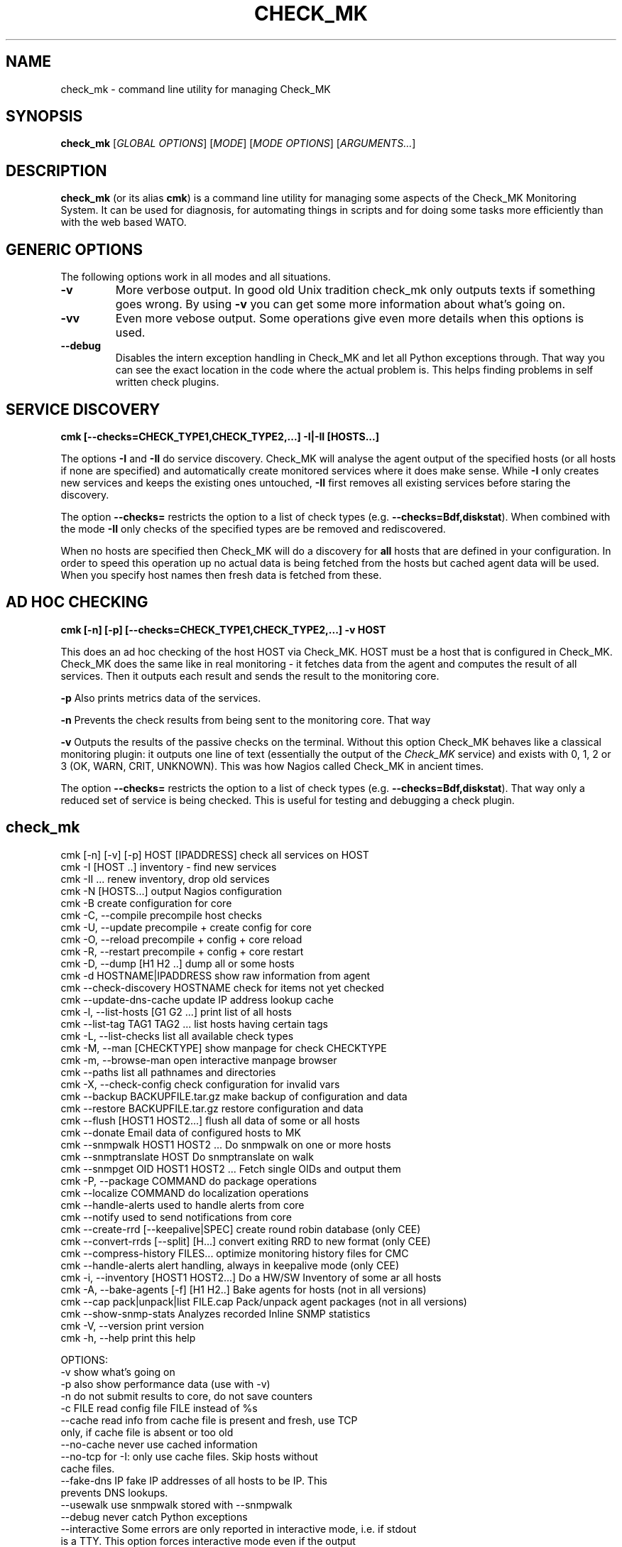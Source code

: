 .TH CHECK_MK "1" "November 2015" "Check_MK" "Check_MK Command line utility"

.SH NAME
check_mk \- command line utility for managing Check_MK

.SH SYNOPSIS
\fBcheck_mk\fR [\fIGLOBAL OPTIONS\fR] [\fIMODE\fR] [\fIMODE OPTIONS\fR] [\fIARGUMENTS...\fR]

.SH DESCRIPTION
\fBcheck_mk\fR (or its alias \fBcmk\fR) is a command line utility for managing
some aspects of the Check_MK Monitoring System. It can be used for diagnosis,
for automating things in scripts and for doing some tasks more efficiently than
with the web based WATO.

.SH GENERIC OPTIONS

The following options work in all modes and all situations.

.TP
.B -v
More verbose output. In good old Unix tradition check_mk only outputs texts
if something goes wrong. By using \fB-v\fR you can get some more information
about what's going on.

.TP
.B -vv
Even more vebose output. Some operations give even more details when this
options is used.

.TP
.B --debug
Disables the intern exception handling in Check_MK and let all Python
exceptions through. That way you can see the exact location in the code
where the actual problem is. This helps finding problems in self written
check plugins.


.SH SERVICE DISCOVERY
.B cmk [--checks=CHECK_TYPE1,CHECK_TYPE2,...] -I|-II [HOSTS...]

The options \fB-I\fR and \fB-II\fR do service discovery. Check_MK will analyse
the agent output of the specified hosts (or all hosts if none are specified)
and automatically create monitored services where it does make sense. While
\fB-I\fR only creates new services and keeps the existing ones untouched, \fB-II\fR
first removes all existing services before staring the discovery.

The option \fB--checks=\fR restricts the option to a list of check types
(e.g. \fB--checks=Bdf,diskstat\fR).  When combined with the mode \fB-II\fR
only checks of the specified types are be removed and rediscovered.

When no hosts are specified then Check_MK will do a discovery for \fBall\fR hosts
that are defined in your configuration. In order to speed this operation up
no actual data is being fetched from the hosts but cached agent data will
be used. When you specify host names then fresh data is fetched from these.

.SH AD HOC CHECKING
.B cmk [-n] [-p] [--checks=CHECK_TYPE1,CHECK_TYPE2,...] -v HOST

This does an ad hoc checking of the host HOST via Check_MK. HOST must be a host
that is configured in Check_MK. Check_MK does the same like in real monitoring -
it fetches data from the agent and computes the result of all services. Then it
outputs each result and sends the result to the monitoring core.

\fB-p\fR Also prints metrics data of the services.

\fB-n\fR Prevents the check results from being sent to the monitoring core.
That way

\fB-v\fR Outputs the results of the passive checks on the terminal. Without
this option Check_MK behaves like a classical monitoring plugin: it outputs
one line of text (essentially the output of the \fICheck_MK\fR service) and
exists with 0, 1, 2 or 3 (OK, WARN, CRIT, UNKNOWN). This was how Nagios called
Check_MK in ancient times.

The option \fB--checks=\fR restricts the option to a list of check types
(e.g. \fB--checks=Bdf,diskstat\fR).  That way only a reduced set of service
is being checked. This is useful for testing and debugging a check plugin.

.br

.SH check_mk
 cmk [-n] [-v] [-p] HOST [IPADDRESS]  check all services on HOST
 cmk -I [HOST ..]                     inventory - find new services
 cmk -II ...                          renew inventory, drop old services
 cmk -N [HOSTS...]                    output Nagios configuration
 cmk -B                               create configuration for core
 cmk -C, --compile                    precompile host checks
 cmk -U, --update                     precompile + create config for core
 cmk -O, --reload                     precompile + config + core reload
 cmk -R, --restart                    precompile + config + core restart
 cmk -D, --dump [H1 H2 ..]            dump all or some hosts
 cmk -d HOSTNAME|IPADDRESS            show raw information from agent
 cmk --check-discovery HOSTNAME       check for items not yet checked
 cmk --update-dns-cache               update IP address lookup cache
 cmk -l, --list-hosts [G1 G2 ...]     print list of all hosts
 cmk --list-tag TAG1 TAG2 ...         list hosts having certain tags
 cmk -L, --list-checks                list all available check types
 cmk -M, --man [CHECKTYPE]            show manpage for check CHECKTYPE
 cmk -m, --browse-man                 open interactive manpage browser
 cmk --paths                          list all pathnames and directories
 cmk -X, --check-config               check configuration for invalid vars
 cmk --backup BACKUPFILE.tar.gz       make backup of configuration and data
 cmk --restore BACKUPFILE.tar.gz      restore configuration and data
 cmk --flush [HOST1 HOST2...]         flush all data of some or all hosts
 cmk --donate                         Email data of configured hosts to MK
 cmk --snmpwalk HOST1 HOST2 ...       Do snmpwalk on one or more hosts
 cmk --snmptranslate HOST             Do snmptranslate on walk
 cmk --snmpget OID HOST1 HOST2 ...    Fetch single OIDs and output them
 cmk -P, --package COMMAND            do package operations
 cmk --localize COMMAND               do localization operations
 cmk --handle-alerts                  used to handle alerts from core
 cmk --notify                         used to send notifications from core
 cmk --create-rrd [--keepalive|SPEC]  create round robin database (only CEE)
 cmk --convert-rrds [--split] [H...]  convert exiting RRD to new format (only CEE)
 cmk --compress-history FILES...      optimize monitoring history files for CMC
 cmk --handle-alerts                  alert handling, always in keepalive mode (only CEE)
 cmk -i, --inventory [HOST1 HOST2...] Do a HW/SW Inventory of some ar all hosts
 cmk -A, --bake-agents [-f] [H1 H2..] Bake agents for hosts (not in all versions)
 cmk --cap pack|unpack|list FILE.cap  Pack/unpack agent packages (not in all versions)
 cmk --show-snmp-stats                Analyzes recorded Inline SNMP statistics
 cmk -V, --version                    print version
 cmk -h, --help                       print this help

OPTIONS:
  -v             show what's going on
  -p             also show performance data (use with -v)
  -n             do not submit results to core, do not save counters
  -c FILE        read config file FILE instead of %s
  --cache        read info from cache file is present and fresh, use TCP
                 only, if cache file is absent or too old
  --no-cache     never use cached information
  --no-tcp       for -I: only use cache files. Skip hosts without
                 cache files.
  --fake-dns IP  fake IP addresses of all hosts to be IP. This
                 prevents DNS lookups.
  --usewalk      use snmpwalk stored with --snmpwalk
  --debug        never catch Python exceptions
  --interactive  Some errors are only reported in interactive mode, i.e. if stdout
                 is a TTY. This option forces interactive mode even if the output
                 is directed into a pipe or file.
  --checks A,..  restrict checks/inventory to specified checks (tcp/snmp/check type)
  --keepalive    used by Check_MK Mirco Core: run check and --notify
                 in continous mode. Read data from stdin and from cmd line.
  --cmc-file=X   relative filename for CMC config file (used by -B/-U)
  --extraoid A   Do --snmpwalk also on this OID, in addition to mib-2 and enterprises.
                 You can specify this option multiple times.
  --oid A        Do --snmpwalk on this OID instead of mib-2 and enterprises.
                 You can specify this option multiple times.

NOTES:
  -I can be restricted to certain check types. Write '--checks df -I' if you
  just want to look for new filesystems. Use 'check_mk -L' for a list
  of all check types. Use 'tcp' for all TCP based checks and 'snmp' for
  all SNMP based checks.

  -II does the same as -I but deletes all existing checks of the
  specified types and hosts.

  -N outputs the Nagios configuration. You may optionally add a list
  of hosts. In that case the configuration is generated only for
  that hosts (useful for debugging).

  -U redirects both the output of -S and -H to the file %s
  and also calls check_mk -C.

  -D, --dump dumps out the complete configuration and information
  about one, several or all hosts. It shows all services, hostgroups,
  contacts and other information about that host.

  -d does not work on clusters (such defined in main.mk) but only on
  real hosts.

  --check-discovery make check_mk behave as monitoring plugins that
  checks if an inventory would find new or vanished services for the host.
  If configured to do so, this will queue those hosts for automatic
  autodiscovery

  --list-hosts called without argument lists all hosts. You may
  specify one or more host groups to restrict the output to hosts
  that are in at least one of those groups.

  --list-tag prints all hosts that have all of the specified tags
  at once.

  -M, --man shows documentation about a check type. If
  /usr/bin/less is available it is used as pager. Exit by pressing
  Q. Use -M without an argument to show a list of all manual pages.

  --backup saves all configuration and runtime data to a gzip
  compressed tar file. --restore *erases* the current configuration
  and data and replaces it with that from the backup file.

  --flush deletes all runtime data belonging to a host. This includes
  the inventorized checks, the state of performance counters,
  cached agent output, and logfiles. Precompiled host checks
  are not deleted.

  -P, --package brings you into packager mode. Packages are
  used to ship inofficial extensions of Check_MK. Call without
  arguments for a help on packaging.

  --localize brings you into localization mode. You can create
  and/or improve the localization of Check_MKs Multisite.  Call without
  arguments for a help on localization.

  --donate is for those who decided to help the Check_MK project
  by donating live host data. It tars the cached agent data of
  those host which are configured in main.mk:donation_hosts and sends
  them via email to donatehosts@mathias-kettner.de. The host data
  is then publicly available for others and can be used for setting
  up demo sites, implementing checks and so on.
  Do this only with test data from test hosts - not with productive
  data! By donating real-live host data you help others trying out
  Check_MK and developing checks by donating hosts. This is completely
  voluntary and turned off by default.

  --snmpwalk does a complete snmpwalk for the specified hosts both
  on the standard MIB and the enterprises MIB and stores the
  result in the directory %s. Use the option --oid one or several
  times in order to specify alternative OIDs to walk. You need to
  specify numeric OIDs. If you want to keep the two standard OIDS
  .1.3.6.1.2.1  and .1.3.6.1.4.1 then use --extraoid for just adding
  additional OIDs to walk.

  --snmptranslate does not contact the host again, but reuses the hosts
  walk from the directory %s.%s

  -A, --bake-agents creates RPM/DEB/MSI packages with host-specific
  monitoring agents. If you add the option -f, --force then all
  agents are renewed, even if an uptodate version for a configuration
  already exists. Note: baking agents is only contained in the
  subscription version of Check_MK.

  --show-snmp-stats analyzes and shows a summary of the Inline SNMP
  statistics which might have been recorded on your system before.
  Note: This is only contained in the subscription version of Check_MK.

  --convert-rrds converts the internal structure of existing RRDs
  to the new structure as configured via the rulesets cmc_host_rrd_config
  and cmc_service_rrd_config. If you do not specify hosts, then all
  RRDs will be converted. Conversion just takes place if the configuration
  of the RRDs has changed. The option --split will activate conversion
  from exising RRDs in PNP storage type SINGLE to MULTIPLE.

  -i, --inventory does a HW/SW Inventory for all, one or several
  hosts. If you add the option -f, --force then persisted sections
  will be used even if they are outdated.
